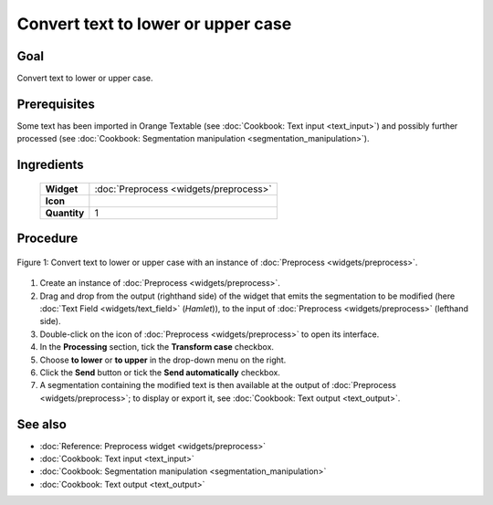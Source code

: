 **Convert text to lower or upper case**
=======================================

**Goal**
--------

Convert text to lower or upper case.

**Prerequisites**
-----------------

Some text has been imported in Orange Textable (see :doc:`Cookbook: Text input <text_input>`)
and possibly further processed (see :doc:`Cookbook: Segmentation manipulation <segmentation_manipulation>`).

**Ingredients**
---------------

  ==============  =======
   **Widget**      :doc:`Preprocess <widgets/preprocess>`
   **Icon**        |preprocess_icon|
   **Quantity**    1
  ==============  =======

.. |preprocess_icon| image:: figures/Preprocess_36.png

**Procedure**
-------------

.. _convert_text_lower_upper_case_fig1:

.. figure:: figures/convert_lower_upper_case.png
   :align: center
   :alt: Convert text to lower or upper case with an instance of Preprocess

   Figure 1: Convert text to lower or upper case with an instance of 
   :doc:`Preprocess <widgets/preprocess>`.

1. Create an instance of :doc:`Preprocess <widgets/preprocess>`.

2. Drag and drop from the output (righthand side) of the widget that
   emits the segmentation to be modified (here :doc:`Text Field <widgets/text_field>`
   (*Hamlet*)), to the input of :doc:`Preprocess <widgets/preprocess>`
   (lefthand side).

3. Double-click on the icon of :doc:`Preprocess <widgets/preprocess>`
   to open its interface.

4. In the **Processing** section, tick the **Transform case** checkbox.

5. Choose **to lower** or **to upper** in the drop-down menu on the
   right.

6. Click the **Send** button or tick the **Send automatically**
   checkbox.

7. A segmentation containing the modified text is then available at the
   output of :doc:`Preprocess <widgets/preprocess>`;
   to display or export it, see :doc:`Cookbook: Text output <text_output>`.

**See also**
------------

- :doc:`Reference: Preprocess widget <widgets/preprocess>`
- :doc:`Cookbook: Text input <text_input>`
- :doc:`Cookbook: Segmentation manipulation <segmentation_manipulation>`
- :doc:`Cookbook: Text output <text_output>`